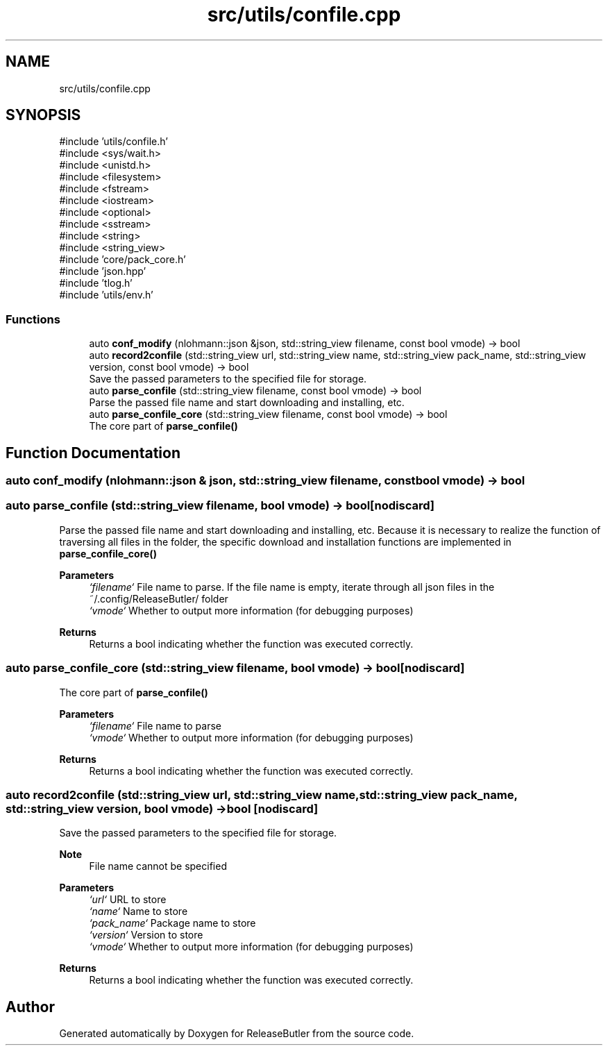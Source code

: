 .TH "src/utils/confile.cpp" 3 "Version 1.0" "ReleaseButler" \" -*- nroff -*-
.ad l
.nh
.SH NAME
src/utils/confile.cpp
.SH SYNOPSIS
.br
.PP
\fR#include 'utils/confile\&.h'\fP
.br
\fR#include <sys/wait\&.h>\fP
.br
\fR#include <unistd\&.h>\fP
.br
\fR#include <filesystem>\fP
.br
\fR#include <fstream>\fP
.br
\fR#include <iostream>\fP
.br
\fR#include <optional>\fP
.br
\fR#include <sstream>\fP
.br
\fR#include <string>\fP
.br
\fR#include <string_view>\fP
.br
\fR#include 'core/pack_core\&.h'\fP
.br
\fR#include 'json\&.hpp'\fP
.br
\fR#include 'tlog\&.h'\fP
.br
\fR#include 'utils/env\&.h'\fP
.br

.SS "Functions"

.in +1c
.ti -1c
.RI "auto \fBconf_modify\fP (nlohmann::json &json, std::string_view filename, const bool vmode) \-> bool"
.br
.ti -1c
.RI "auto \fBrecord2confile\fP (std::string_view url, std::string_view name, std::string_view pack_name, std::string_view version, const bool vmode) \-> bool"
.br
.RI "Save the passed parameters to the specified file for storage\&. "
.ti -1c
.RI "auto \fBparse_confile\fP (std::string_view filename, const bool vmode) \-> bool"
.br
.RI "Parse the passed file name and start downloading and installing, etc\&. "
.ti -1c
.RI "auto \fBparse_confile_core\fP (std::string_view filename, const bool vmode) \-> bool"
.br
.RI "The core part of \fR\fBparse_confile()\fP\fP "
.in -1c
.SH "Function Documentation"
.PP 
.SS "auto conf_modify (nlohmann::json & json, std::string_view filename, const bool vmode) \-> bool "

.SS "auto parse_confile (std::string_view filename, bool vmode) \->  bool\fR [nodiscard]\fP"

.PP
Parse the passed file name and start downloading and installing, etc\&. Because it is necessary to realize the function of traversing all files in the folder, the specific download and installation functions are implemented in \fR\fBparse_confile_core()\fP\fP

.PP
\fBParameters\fP
.RS 4
\fI`filename`\fP File name to parse\&. If the file name is empty, iterate through all json files in the \fR~/\&.config/ReleaseButler/\fP folder 
.br
\fI`vmode`\fP Whether to output more information (for debugging purposes) 
.RE
.PP
\fBReturns\fP
.RS 4
Returns a bool indicating whether the function was executed correctly\&. 
.RE
.PP

.SS "auto parse_confile_core (std::string_view filename, bool vmode) \->  bool\fR [nodiscard]\fP"

.PP
The core part of \fR\fBparse_confile()\fP\fP 
.PP
\fBParameters\fP
.RS 4
\fI`filename`\fP File name to parse 
.br
\fI`vmode`\fP Whether to output more information (for debugging purposes) 
.RE
.PP
\fBReturns\fP
.RS 4
Returns a bool indicating whether the function was executed correctly\&. 
.RE
.PP

.SS "auto record2confile (std::string_view url, std::string_view name, std::string_view pack_name, std::string_view version, bool vmode) \->  bool\fR [nodiscard]\fP"

.PP
Save the passed parameters to the specified file for storage\&. 
.PP
\fBNote\fP
.RS 4
File name cannot be specified
.RE
.PP
\fBParameters\fP
.RS 4
\fI`url`\fP URL to store 
.br
\fI`name`\fP Name to store 
.br
\fI`pack_name`\fP Package name to store 
.br
\fI`version`\fP Version to store 
.br
\fI`vmode`\fP Whether to output more information (for debugging purposes) 
.RE
.PP
\fBReturns\fP
.RS 4
Returns a bool indicating whether the function was executed correctly\&. 
.RE
.PP

.SH "Author"
.PP 
Generated automatically by Doxygen for ReleaseButler from the source code\&.
